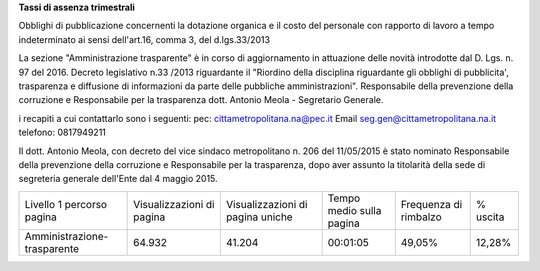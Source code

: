 **Tassi di assenza trimestrali**

Obblighi di pubblicazione concernenti la dotazione organica e il  costo del personale con rapporto di lavoro a tempo indeterminato
ai sensi dell'art.16, comma 3, del d.lgs.33/2013

La sezione  "Amministrazione trasparente" è in corso di aggiornamento in attuazione delle novità introdotte dal D. Lgs. n. 97 del 2016. Decreto legislativo n.33 /2013 riguardante il "Riordino della disciplina riguardante gli obblighi di pubblicita', trasparenza e diffusione di informazioni da parte delle pubbliche amministrazioni". 
Responsabile della prevenzione della corruzione e Responsabile per la trasparenza dott. Antonio Meola - Segretario Generale.

i recapiti a cui contattarlo sono i seguenti:
pec: cittametropolitana.na@pec.it
Email seg.gen@cittametropolitana.na.it 
telefono: 0817949211

Il dott. Antonio Meola, con decreto del vice sindaco metropolitano n. 206 del 11/05/2015 è stato nominato Responsabile della prevenzione della corruzione e Responsabile per la trasparenza, dopo aver assunto la titolarità della sede di segreteria generale dell'Ente dal 4 maggio 2015.         
 
+-----------------------------+---------------------------+----------------------------------+--------------------------+-----------------------+----------+
| Livello 1 percorso pagina   | Visualizzazioni di pagina | Visualizzazioni di pagina uniche | Tempo medio sulla pagina | Frequenza di rimbalzo | % uscita |
+-----------------------------+---------------------------+----------------------------------+--------------------------+-----------------------+----------+
| Amministrazione-trasparente | 64.932                    | 41.204                           | 00:01:05                 | 49,05%                | 12,28%   |
+-----------------------------+---------------------------+----------------------------------+--------------------------+-----------------------+----------+

.. csv-table:: tassi-assenza
	:file: /csv/assenze2018.csv
	:widths: 30, 70
	:header-rows: 1


